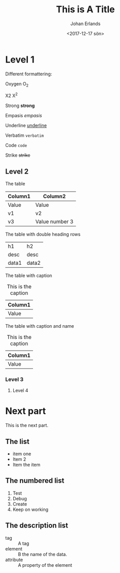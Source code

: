 #+TITLE: This is A Title
#+DATE: <2017-12-17 sön>
#+AUTHOR: Johan Erlands
#+EMAIL: johan.erlands@gmail.com
#+OPTIONS: ':nil *:t -:t ::t <:t H:3 \n:nil ^:t arch:headline
#+OPTIONS: author:t c:nil creator:comment d:(not "LOGBOOK") date:t
#+OPTIONS: e:t email:nil f:t inline:t num:t p:nil pri:nil stat:t
#+OPTIONS: tags:t tasks:t tex:t timestamp:t toc:t todo:t |:t
#+CREATOR: Emacs 24.5.1 (Org mode 8.2.10)
#+DESCRIPTION:
#+EXCLUDE_TAGS: noexport
#+KEYWORDS:
#+LANGUAGE: en
#+SELECT_TAGS: export

* Level 1

Different formattering:

Oxygen O_2

X2 X^2

Strong *strong*

Empasis /empasis/

Underline _underline_

Verbatim =verbatim=

Code ~code~

Strike +strike+

** Level 2

The table

| Column1 | Column2        |
|---------+----------------|
| Value   | Value          |
| v1      | v2             |
| v3      | Value number 3 |

The table with double heading rows

| h1    | h2    |
| desc  | desc  |
|-------+-------|
| data1 | data2 |

The table with caption

#+CAPTION: This is the caption
| Column1 |
|---------|
| Value   |

The table with caption and name

#+CAPTION: This is the caption
#+NAME: TheTableName
| Column1 |
|---------|
| Value   |

*** Level 3

**** Level 4

* Next part

This is the next part.

** The list

  - item one
  - Item 2
  - Item the item

** The numbered list

 1. Test
 2. Debug
 3. Create
 4. Keep on working

** The description list

 - tag :: A tag
 - element :: B the name of the data.
 - attribute :: A property of the element


